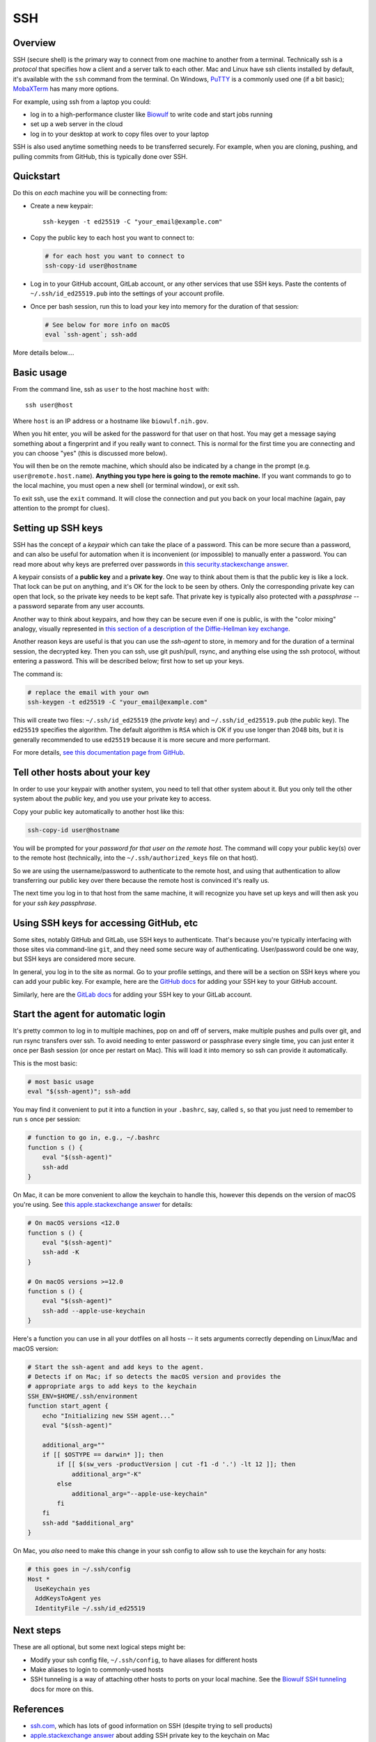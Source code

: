 .. _ssh:

SSH
===

Overview
--------

SSH (secure shell) is the primary way to connect from one machine to another
from a terminal. Technically ssh is a *protocol* that specifies how a client and
a server talk to each other. Mac and Linux have ssh clients installed by
default, it's available with the ``ssh`` command from the terminal. On Windows,
`PuTTY <https://www.putty.org/>`_ is a commonly used one (if a bit basic);
`MobaXTerm <https://mobaxterm.mobatek.net/>`_ has many more options.

For example, using ssh from a laptop you could:

- log in to a high-performance cluster like `Biowulf <https://hpc.nih.gov>`_ to
  write code and start jobs running
- set up a web server in the cloud
- log in to your desktop at work to copy files over to your laptop

SSH is also used anytime something needs to be transferred securely. For
example, when you are cloning, pushing, and pulling commits from GitHub, this is
typically done over SSH.

Quickstart
----------

Do this on *each* machine you will be connecting from:

- Create a new keypair::

    ssh-keygen -t ed25519 -C "your_email@example.com"

- Copy the public key to each host you want to connect to:

  .. code-block:: bash

      # for each host you want to connect to
      ssh-copy-id user@hostname

- Log in to your GitHub account, GitLab account, or any other services that use
  SSH keys. Paste the contents of ``~/.ssh/id_ed25519.pub`` into the settings
  of your account profile. 

- Once per bash session, run this to load your key into memory for the duration
  of that session:

  .. code-block:: bash

      # See below for more info on macOS
      eval `ssh-agent`; ssh-add


More details below....

Basic usage
-----------

From the command line, ssh as ``user`` to the host machine ``host`` with::

    ssh user@host

Where ``host`` is an IP address or a hostname like ``biowulf.nih.gov``.

When you hit enter, you will be asked for the password for that user on that
host. You may get a message saying something about a fingerprint and if you
really want to connect. This is normal for the first time you are connecting and
you can choose "yes" (this is discussed more below).

You will then be on the remote machine, which should also be indicated by
a change in the prompt (e.g. ``user@remote.host.name``). **Anything you type
here is going to the remote machine.** If you want commands to go to the local
machine, you must open a new shell (or terminal window), or exit ssh.

To exit ssh, use the ``exit`` command. It will close the connection and put you
back on your local machine (again, pay attention to the prompt for clues).

Setting up SSH keys
-------------------

SSH has the concept of a *keypair* which can take the place of a password. This
can be more secure than a password, and can also be useful for automation when
it is inconvenient (or impossible) to manually enter a password. You can read
more about why keys are preferred over passwords in `this
security.stackexchange answer
<https://security.stackexchange.com/questions/69407/why-is-using-an-ssh-key-more-secure-than-using-passwords>`_.

A keypair consists of a **public key** and a **private key**. One way to think
about them is that the public key is like a lock. That lock can be put on
anything, and it's OK for the lock to be seen by others. Only the corresponding
private key can open that lock, so the private key needs to be kept safe. That
private key is typically also protected with a *passphrase* -- a password
separate from any user accounts.

Another way to think about keypairs, and how they can be secure even if one is
public, is with the "color mixing" analogy, visually represented in `this
section of a description of the Diffie-Hellman key exchange
<https://www.comparitech.com/blog/information-security/diffie-hellman-key-exchange/#How_does_the_Diffie-Hellman_key_exchange_work>`_.

Another reason keys are useful is that you can use the *ssh-agent* to store, in
memory and for the duration of a terminal session, the decrypted key. Then you
can ssh, use git push/pull, rsync, and anything else using the ssh protocol,
without entering a password. This will be described below; first how to set up
your keys.

The command is:

.. code-block:: bash

    # replace the email with your own
    ssh-keygen -t ed25519 -C "your_email@example.com"

This will create two files: ``~/.ssh/id_ed25519`` (the *private* key) and
``~/.ssh/id_ed25519.pub`` (the *public* key). The ``ed25519`` specifies the
algorithm. The default algorithm is ``RSA`` which is OK if you use longer than
2048 bits, but it is generally recommended to use ``ed25519`` because it is
more secure and more performant.

For more details, `see this documentation page from GitHub
<https://docs.github.com/en/authentication/connecting-to-github-with-ssh/generating-a-new-ssh-key-and-adding-it-to-the-ssh-agent>`_.

Tell other hosts about your key
-------------------------------

In order to use your keypair with another system, you need to tell that
other system about it. But you only tell the other system about the *public*
key, and you use your private key to access.

Copy your public key automatically to another host like this:

.. code-block:: bash

    ssh-copy-id user@hostname

You will be prompted for your *password for that user on the remote host*. The
command will copy your public key(s) over to the remote host (technically, into
the ``~/.ssh/authorized_keys`` file on that host).

So we are using the username/password to authenticate to the remote host, and
using that authentication to allow transferring our public key over there
because the remote host is convinced it's really us.

The next time you log in to that host from the same machine, it will recognize
you have set up keys and will then ask you for your *ssh key passphrase*.

Using SSH keys for accessing GitHub, etc
----------------------------------------

Some sites, notably GitHub and GitLab, use SSH keys to authenticate. That's
because you're typically interfacing with those sites via command-line ``git``,
and they need some secure way of authenticating. User/password could be one
way, but SSH keys are considered more secure.

In general, you log in to the site as normal. Go to your profile settings, and
there will be a section on SSH keys where you can add your public key. For
example, here are the `GitHub docs
<https://docs.github.com/en/authentication/connecting-to-github-with-ssh/adding-a-new-ssh-key-to-your-github-account>`_
for adding your SSH key to your GitHub account.

Similarly, here are the `GitLab docs
<https://docs.gitlab.com/ee/user/ssh.html>`_ for adding your SSH key to your
GitLab account.


Start the agent for automatic login
-----------------------------------

It's pretty common to log in to multiple machines, pop on and off of servers,
make multiple pushes and pulls over git, and run rsync transfers over ssh. To
avoid needing to enter password or passphrase every single time, you can just
enter it once per Bash session (or once per restart on Mac). This will load it
into memory so ssh can provide it automatically.

This is the most basic:

.. code-block:: bash

    # most basic usage
    eval "$(ssh-agent)"; ssh-add

You may find it convenient to put it into a function in your ``.bashrc``, say,
called ``s``, so that you just need to remember to run ``s`` once per session:

.. code-block:: bash

    # function to go in, e.g., ~/.bashrc
    function s () {
        eval "$(ssh-agent)"
        ssh-add
    }

On Mac, it can be more convenient to allow the keychain to handle this, however
this depends on the version of macOS you're using. See `this apple.stackexchange
answer <https://apple.stackexchange.com/a/250572>`_ for details:

.. code-block:: bash

    # On macOS versions <12.0
    function s () {
        eval "$(ssh-agent)"
        ssh-add -K
    }

    # On macOS versions >=12.0
    function s () {
        eval "$(ssh-agent)"
        ssh-add --apple-use-keychain
    }

Here's a function you can use in all your dotfiles on all hosts -- it sets arguments correctly depending on Linux/Mac and macOS version:

.. code-block:: bash

    # Start the ssh-agent and add keys to the agent.
    # Detects if on Mac; if so detects the macOS version and provides the
    # appropriate args to add keys to the keychain
    SSH_ENV=$HOME/.ssh/environment
    function start_agent {
        echo "Initializing new SSH agent..."
        eval "$(ssh-agent)"

        additional_arg=""
        if [[ $OSTYPE == darwin* ]]; then
            if [[ $(sw_vers -productVersion | cut -f1 -d '.') -lt 12 ]]; then
                additional_arg="-K"
            else
                additional_arg="--apple-use-keychain"
            fi
        fi
        ssh-add "$additional_arg"
    }

On Mac, you *also* need to make this change in your ssh config to allow ssh to
use the keychain for any hosts:

.. code-block::

    # this goes in ~/.ssh/config
    Host *
      UseKeychain yes
      AddKeysToAgent yes
      IdentityFile ~/.ssh/id_ed25519

Next steps
----------

These are all optional, but some next logical steps might be:

- Modify your ssh config file, ``~/.ssh/config``, to have aliases for different
  hosts
- Make aliases to login to commonly-used hosts
- SSH tunneling is a way of attaching other hosts to ports on your local
  machine. See the `Biowulf SSH tunneling <https://hpc.nih.gov/docs/tunneling/>`_ docs for more on this.

References
----------
- `ssh.com <https://www.ssh.com/academy/ssh>`_, which has lots of good
  information on SSH (despite trying to sell products)
- `apple.stackexchange answer
  <https://apple.stackexchange.com/questions/48502/how-can-i-permanently-add-my-ssh-private-key-to-keychain-so-it-is-automatically>`_
  about adding SSH private key to the keychain on Mac
- `GitHub docs
  <https://docs.github.com/en/authentication/connecting-to-github-with-ssh/generating-a-new-ssh-key-and-adding-it-to-the-ssh-agent>`_
  on generating a keypair
- ``man`` pages for ``ssh``, ``ssh-keygen``, ``ssh-copy-id``, ``ssh-agent``, ``ssh-add``
